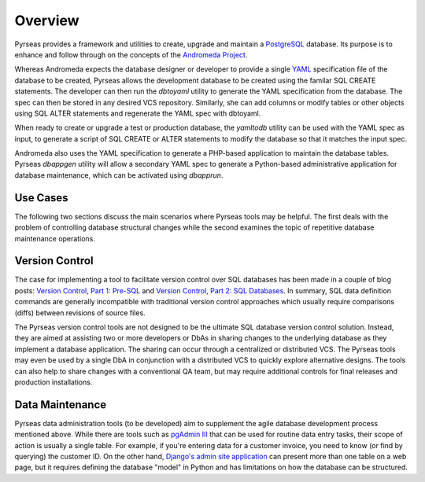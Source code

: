 .. -*- coding: utf-8 -*-

Overview
========

Pyrseas provides a framework and utilities to create, upgrade and
maintain a `PostgreSQL <http://www.postgresql.org/>`_ database.  Its
purpose is to enhance and follow through on the concepts of the
`Andromeda Project <http://www.andromeda-project.org/>`_.

Whereas Andromeda expects the database designer or developer to
provide a single `YAML <http://yaml.org/>`_ specification file of the
database to be created, Pyrseas allows the development database to be
created using the familar SQL CREATE statements.  The developer can
then run the `dbtoyaml` utility to generate the YAML specification from
the database.  The spec can then be stored in any desired VCS
repository.  Similarly, she can add columns or modify tables or other
objects using SQL ALTER statements and regenerate the YAML spec with
dbtoyaml.

When ready to create or upgrade a test or production database, the
`yamltodb` utility can be used with the YAML spec as input, to generate
a script of SQL CREATE or ALTER statements to modify the database so
that it matches the input spec.

Andromeda also uses the YAML specification to generate a PHP-based
application to maintain the database tables.  Pyrseas `dbappgen`
utility will allow a secondary YAML spec to generate a Python-based
administrative application for database maintenance, which can be
activated using `dbapprun`.

Use Cases
---------

The following two sections discuss the main scenarios where Pyrseas
tools may be helpful. The first deals with the problem of controlling
database structural changes while the second examines the topic of
repetitive database maintenance operations.

Version Control
---------------

The case for implementing a tool to facilitate version control over
SQL databases has been made in a couple of blog posts: `Version
Control, Part 1: Pre-SQL
<http://pyrseas.wordpress.com/2011/02/01/version-control-part-i-pre-sql/>`_
and `Version Control, Part 2: SQL Databases
<http://pyrseas.wordpress.com/2011/02/07/version-control-part-2-sql-databases/>`_. In
summary, SQL data definition commands are generally incompatible with
traditional version control approaches which usually require
comparisons (diffs) between revisions of source files.

The Pyrseas version control tools are not designed to be the ultimate
SQL database version control solution. Instead, they are aimed at
assisting two or more developers or DbAs in sharing changes to the
underlying database as they implement a database application. The
sharing can occur through a centralized or distributed VCS. The
Pyrseas tools may even be used by a single DbA in conjunction with a
distributed VCS to quickly explore alternative designs. The tools can
also help to share changes with a conventional QA team, but may
require additional controls for final releases and production
installations.

Data Maintenance
----------------

Pyrseas data administration tools (to be developed) aim to supplement
the agile database development process mentioned above. While there
are tools such as `pgAdmin III <http://www.pgadmin.org/>`_ that can be
used for routine data entry tasks, their scope of action is usually a
single table. For example, if you're entering data for a customer
invoice, you need to know (or find by querying) the customer ID. On
the other hand, `Django's admin site application
<http://docs.djangoproject.com/en/1.2/intro/tutorial02/>`_ can present
more than one table on a web page, but it requires defining the
database "model" in Python and has limitations on how the database can
be structured.
